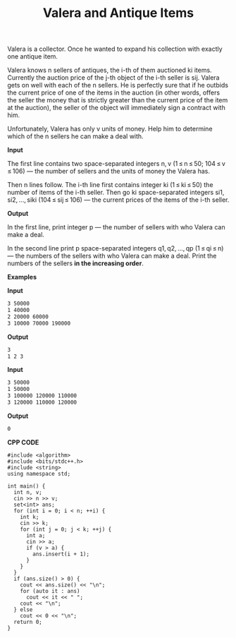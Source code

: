 #+title: Valera and Antique Items

Valera is a collector. Once he wanted to expand his collection with exactly one antique item.

Valera knows n sellers of antiques, the i-th of them auctioned ki items. Currently the auction price of the j-th object of the i-th seller is sij. Valera gets on well with each of the n sellers. He is perfectly sure that if he outbids the current price of one of the items in the auction (in other words, offers the seller the money that is strictly greater than the current price of the item at the auction), the seller of the object will immediately sign a contract with him.

Unfortunately, Valera has only v units of money. Help him to determine which of the n sellers he can make a deal with.

*Input*

The first line contains two space-separated integers n, v (1 ≤ n ≤ 50; 104 ≤ v ≤ 106) — the number of sellers and the units of money the Valera has.

Then n lines follow. The i-th line first contains integer ki (1 ≤ ki ≤ 50) the number of items of the i-th seller. Then go ki space-separated integers si1, si2, ..., siki (104 ≤ sij ≤ 106) — the current prices of the items of the i-th seller.

*Output*

In the first line, print integer p — the number of sellers with who Valera can make a deal.

In the second line print p space-separated integers q1, q2, ..., qp (1 ≤ qi ≤ n) — the numbers of the sellers with who Valera can make a deal. Print the numbers of the sellers *in the increasing order*.

*Examples*

*Input*

#+begin_src txt
3 50000
1 40000
2 20000 60000
3 10000 70000 190000
#+end_src

*Output*

#+begin_src txt
3
1 2 3
#+end_src

*Input*

#+begin_src txt
3 50000
1 50000
3 100000 120000 110000
3 120000 110000 120000
#+end_src

*Output*

#+begin_src txt
0
#+end_src

*CPP CODE*

#+BEGIN_SRC C++
#include <algorithm>
#include <bits/stdc++.h>
#include <string>
using namespace std;

int main() {
  int n, v;
  cin >> n >> v;
  set<int> ans;
  for (int i = 0; i < n; ++i) {
    int k;
    cin >> k;
    for (int j = 0; j < k; ++j) {
      int a;
      cin >> a;
      if (v > a) {
        ans.insert(i + 1);
      }
    }
  }
  if (ans.size() > 0) {
    cout << ans.size() << "\n";
    for (auto it : ans)
      cout << it << " ";
    cout << "\n";
  } else
    cout << 0 << "\n";
  return 0;
}
#+END_SRC
